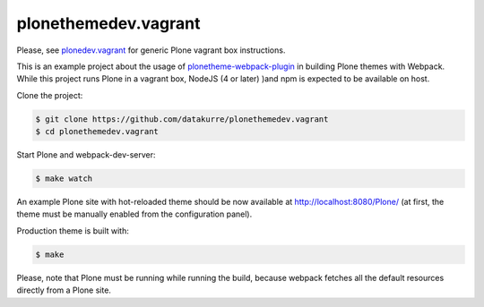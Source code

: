 plonethemedev.vagrant
=====================

Please, see `plonedev.vagrant`_ for generic Plone vagrant box instructions.

.. _plonedev.vagrant: https://github.com/plone/plonedev.vagrant

This is an example project about the usage of `plonetheme-webpack-plugin`_
in building Plone themes with Webpack. While this project runs Plone in a
vagrant box, NodeJS (4 or later) )and npm is expected to be available on
host.

.. _plonetheme-webpack-plugin: https://github.com/datakurre/plonetheme-webpack-plugin

Clone the project:

.. code:: shell

   $ git clone https://github.com/datakurre/plonethemedev.vagrant
   $ cd plonethemedev.vagrant

Start Plone and webpack-dev-server:

.. code:: shell

   $ make watch

An example Plone site with hot-reloaded theme should be now available
at http://localhost:8080/Plone/ (at first, the theme must be manually
enabled from the configuration panel).

Production theme is built with:

.. code:: shell

   $ make

Please, note that Plone must be running while running the build, because
webpack fetches all the default resources directly from a Plone site.
